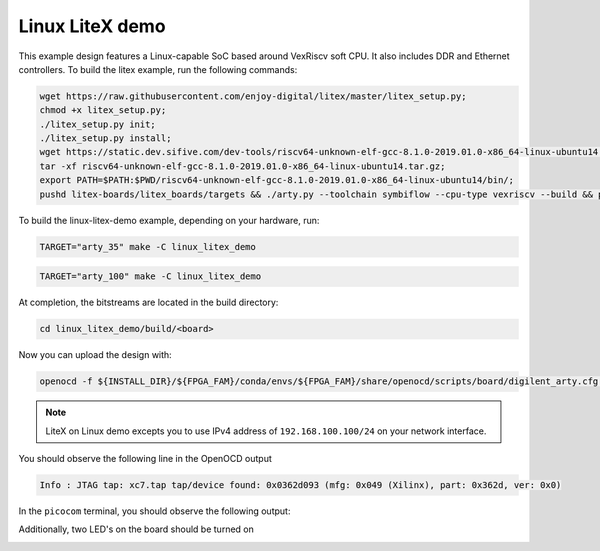 Linux LiteX demo
~~~~~~~~~~~~~~~~

This example design features a Linux-capable SoC based around VexRiscv soft
CPU. It also includes DDR and Ethernet controllers. To build the litex example,
run the following commands:

.. code-block:: bash
   :name: example-litex-deps

   wget https://raw.githubusercontent.com/enjoy-digital/litex/master/litex_setup.py;
   chmod +x litex_setup.py;
   ./litex_setup.py init;
   ./litex_setup.py install;
   wget https://static.dev.sifive.com/dev-tools/riscv64-unknown-elf-gcc-8.1.0-2019.01.0-x86_64-linux-ubuntu14.tar.gz;
   tar -xf riscv64-unknown-elf-gcc-8.1.0-2019.01.0-x86_64-linux-ubuntu14.tar.gz;
   export PATH=$PATH:$PWD/riscv64-unknown-elf-gcc-8.1.0-2019.01.0-x86_64-linux-ubuntu14/bin/;
   pushd litex-boards/litex_boards/targets && ./arty.py --toolchain symbiflow --cpu-type vexriscv --build && popd

To build the linux-litex-demo example, depending on your hardware, run:

.. code-block:: bash
   :name: example-litex-a35t-group

   TARGET="arty_35" make -C linux_litex_demo

.. code-block:: bash
   :name: example-litex-a100t-group

   TARGET="arty_100" make -C linux_litex_demo

At completion, the bitstreams are located in the build directory:

.. code-block:: bash

   cd linux_litex_demo/build/<board>

Now you can upload the design with:

.. code-block:: bash

   openocd -f ${INSTALL_DIR}/${FPGA_FAM}/conda/envs/${FPGA_FAM}/share/openocd/scripts/board/digilent_arty.cfg -c "init; pld load 0 top.bit; exit"

.. note::

   LiteX on Linux demo excepts you to use IPv4 address of ``192.168.100.100/24``
   on your network interface.

You should observe the following line in the OpenOCD output

.. code-block:: bash

   Info : JTAG tap: xc7.tap tap/device found: 0x0362d093 (mfg: 0x049 (Xilinx), part: 0x362d, ver: 0x0)

In the ``picocom`` terminal, you should observe the following output:

.. image:: ../../docs/images/linux-example-console.gif
   :align: center
   :width: 80%

Additionally, two LED's on the board should be turned on

.. image:: ../../docs/images/linux-example-arty.jpg
   :width: 49%
   :align: center
